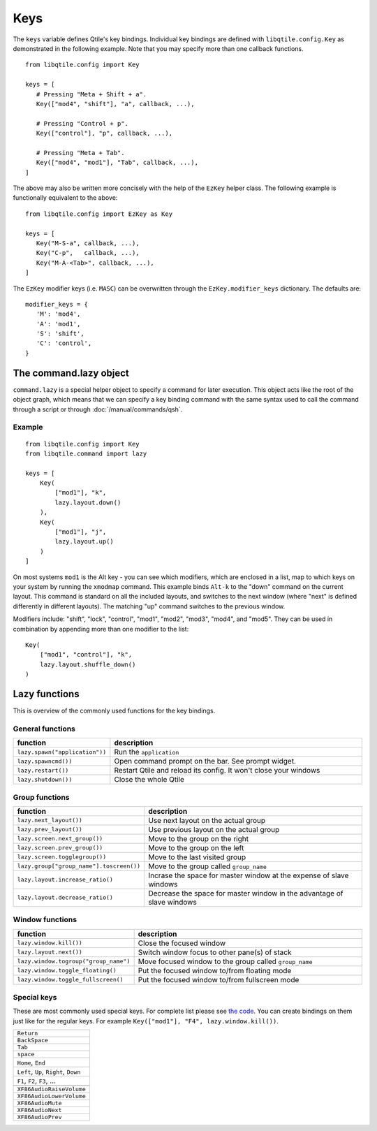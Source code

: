 ====
Keys
====

The ``keys`` variable defines Qtile's key bindings. Individual key
bindings are defined with ``libqtile.config.Key`` as demonstrated in
the following example. Note that you may specify more than one
callback functions.

::

   from libqtile.config import Key

   keys = [
      # Pressing "Meta + Shift + a".
      Key(["mod4", "shift"], "a", callback, ...),

      # Pressing "Control + p".
      Key(["control"], "p", callback, ...),

      # Pressing "Meta + Tab".
      Key(["mod4", "mod1"], "Tab", callback, ...),
   ]

The above may also be written more concisely with the help of the
``EzKey`` helper class. The following example is functionally
equivalent to the above::

    from libqtile.config import EzKey as Key

    keys = [
       Key("M-S-a", callback, ...),
       Key("C-p",   callback, ...),
       Key("M-A-<Tab>", callback, ...),
    ]

The ``EzKey`` modifier keys (i.e. ``MASC``) can be overwritten through
the ``EzKey.modifier_keys`` dictionary. The defaults are::

    modifier_keys = {
       'M': 'mod4',
       'A': 'mod1',
       'S': 'shift',
       'C': 'control',
    }


The command.lazy object
=======================

``command.lazy`` is a special helper object to specify a command for later
execution. This object acts like the root of the object graph, which means that
we can specify a key binding command with the same syntax used to call the
command through a script or through :doc:`/manual/commands/qsh`.

Example
-------

::

    from libqtile.config import Key
    from libqtile.command import lazy

    keys = [
        Key(
            ["mod1"], "k",
            lazy.layout.down()
        ),
        Key(
            ["mod1"], "j",
            lazy.layout.up()
        )
    ]

On most systems ``mod1`` is the Alt key - you can see which modifiers, which are
enclosed in a list, map to which keys on your system by running the ``xmodmap``
command. This example binds ``Alt-k`` to the "down" command on the current
layout. This command is standard on all the included layouts, and switches to
the next window (where "next" is defined differently in different layouts). The
matching "up" command switches to the previous window.

Modifiers include: "shift", "lock", "control", "mod1", "mod2", "mod3", "mod4",
and "mod5". They can be used in combination by appending more than one modifier
to the list:

::

    Key(
        ["mod1", "control"], "k",
        lazy.layout.shuffle_down()
    )

Lazy functions
==============

This is overview of the commonly used functions for the key bindings.

General functions
-----------------

.. list-table::
    :widths: 20 80
    :header-rows: 1

    * - function
      - description
    * - ``lazy.spawn("application"))``
      - Run the ``application``
    * - ``lazy.spawncmd())``
      - Open command prompt on the bar. See prompt widget.
    * - ``lazy.restart())``
      - Restart Qtile and reload its config. It won't close your windows
    * - ``lazy.shutdown())``
      - Close the whole Qtile

Group functions
---------------

.. list-table::
    :widths: 20 80
    :header-rows: 1

    * - function
      - description
    * - ``lazy.next_layout())``
      - Use next layout on the actual group
    * - ``lazy.prev_layout())``
      - Use previous layout on the actual group
    * - ``lazy.screen.next_group())``
      - Move to the group on the right
    * - ``lazy.screen.prev_group())``
      - Move to the group on the left
    * - ``lazy.screen.togglegroup())``
      - Move to the last visited group
    * - ``lazy.group["group_name"].toscreen())``
      - Move to the group called ``group_name``
    * - ``lazy.layout.increase_ratio()``
      - Incrase the space for master window at the expense of slave windows
    * - ``lazy.layout.decrease_ratio()``
      - Decrease the space for master window in the advantage of slave windows

Window functions
----------------

.. list-table::
    :widths: 20 80
    :header-rows: 1

    * - function
      - description
    * - ``lazy.window.kill())``
      - Close the focused window
    * - ``lazy.layout.next())``
      - Switch window focus to other pane(s) of stack
    * - ``lazy.window.togroup("group_name")``
      - Move focused window to the group called ``group_name``
    * - ``lazy.window.toggle_floating()``
      - Put the focused window to/from floating mode
    * - ``lazy.window.toggle_fullscreen()``
      - Put the focused window to/from fullscreen mode


Special keys
------------

These are most commonly used special keys. For complete list please see
`the code <https://github.com/qtile/qtile/blob/develop/libqtile/xkeysyms.py>`_.
You can create bindings on them just like for the regular keys. For example
``Key(["mod1"], "F4", lazy.window.kill())``.

.. list-table::

    * - ``Return``
    * - ``BackSpace``
    * - ``Tab``
    * - ``space``
    * - ``Home``, ``End``
    * - ``Left``, ``Up``, ``Right``, ``Down``
    * - ``F1``, ``F2``, ``F3``, ...
    * -
    * - ``XF86AudioRaiseVolume``
    * - ``XF86AudioLowerVolume``
    * - ``XF86AudioMute``
    * - ``XF86AudioNext``
    * - ``XF86AudioPrev``
